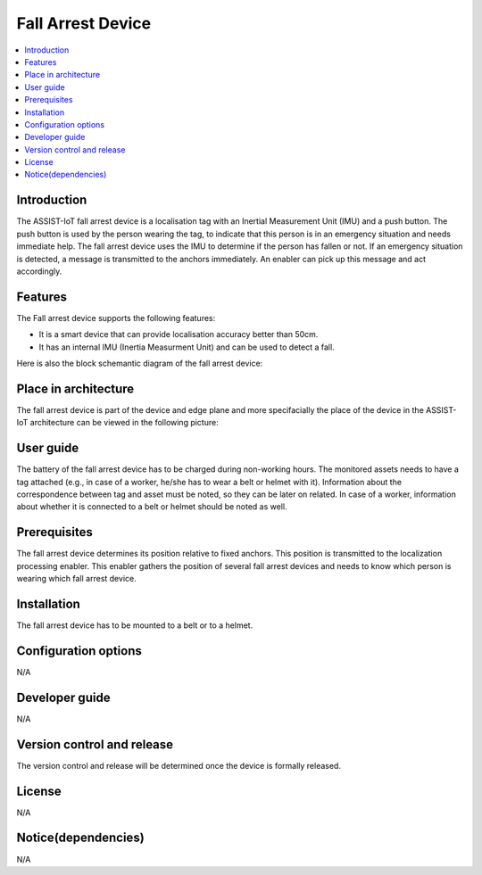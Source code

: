 .. _fall_arrest:

##################
Fall Arrest Device
##################

.. contents::
  :local:
  :depth: 1

************
Introduction
************
The ASSIST-IoT fall arrest device is a localisation tag with an Inertial Measurement Unit (IMU) and a push button. The push button is used by the person wearing the tag, to indicate that this person is in an emergency situation and needs immediate help. The fall arrest device uses the IMU to determine if the person has fallen or not. If an emergency situation is detected, a message is transmitted to the anchors immediately. An enabler can pick up this message and act accordingly.

********
Features
********
The Fall arrest device supports the following features:

- It is a smart device that can provide localisation accuracy better than 50cm. 

- It has an internal IMU (Inertia Measurment Unit) and can be used to detect a fall.

Here is also the block schemantic diagram of the fall arrest device:

.. image:: fall_detector.png

*********************
Place in architecture
*********************
The fall arrest device is part of the device and edge plane and more specifacially the place of the device in the ASSIST-IoT architecture can be viewed in the following picture:

.. image:: place_in_architecture.png

**********
User guide
**********
The battery of the fall arrest device has to be charged during non-working hours.
The monitored assets needs to have a tag attached (e.g., in case of a worker, he/she has to wear a belt or helmet with it).
Information about the correspondence between tag and asset must be noted, so they can be later on related. In case of a worker, information about whether it is connected to a belt or helmet should be noted as well.

*************
Prerequisites
*************
The fall arrest device determines its position relative to fixed anchors. This position is transmitted to the localization processing enabler. This enabler gathers the position of several fall arrest devices and needs to know which person is wearing which fall arrest device.

************
Installation
************
The fall arrest device has to be mounted to a belt or to a helmet.

*********************
Configuration options
*********************
N/A

***************
Developer guide
***************
N/A

***************************
Version control and release
***************************
The version control and release will be determined once the device is formally released.

*******
License
*******
N/A

********************
Notice(dependencies)
********************
N/A
